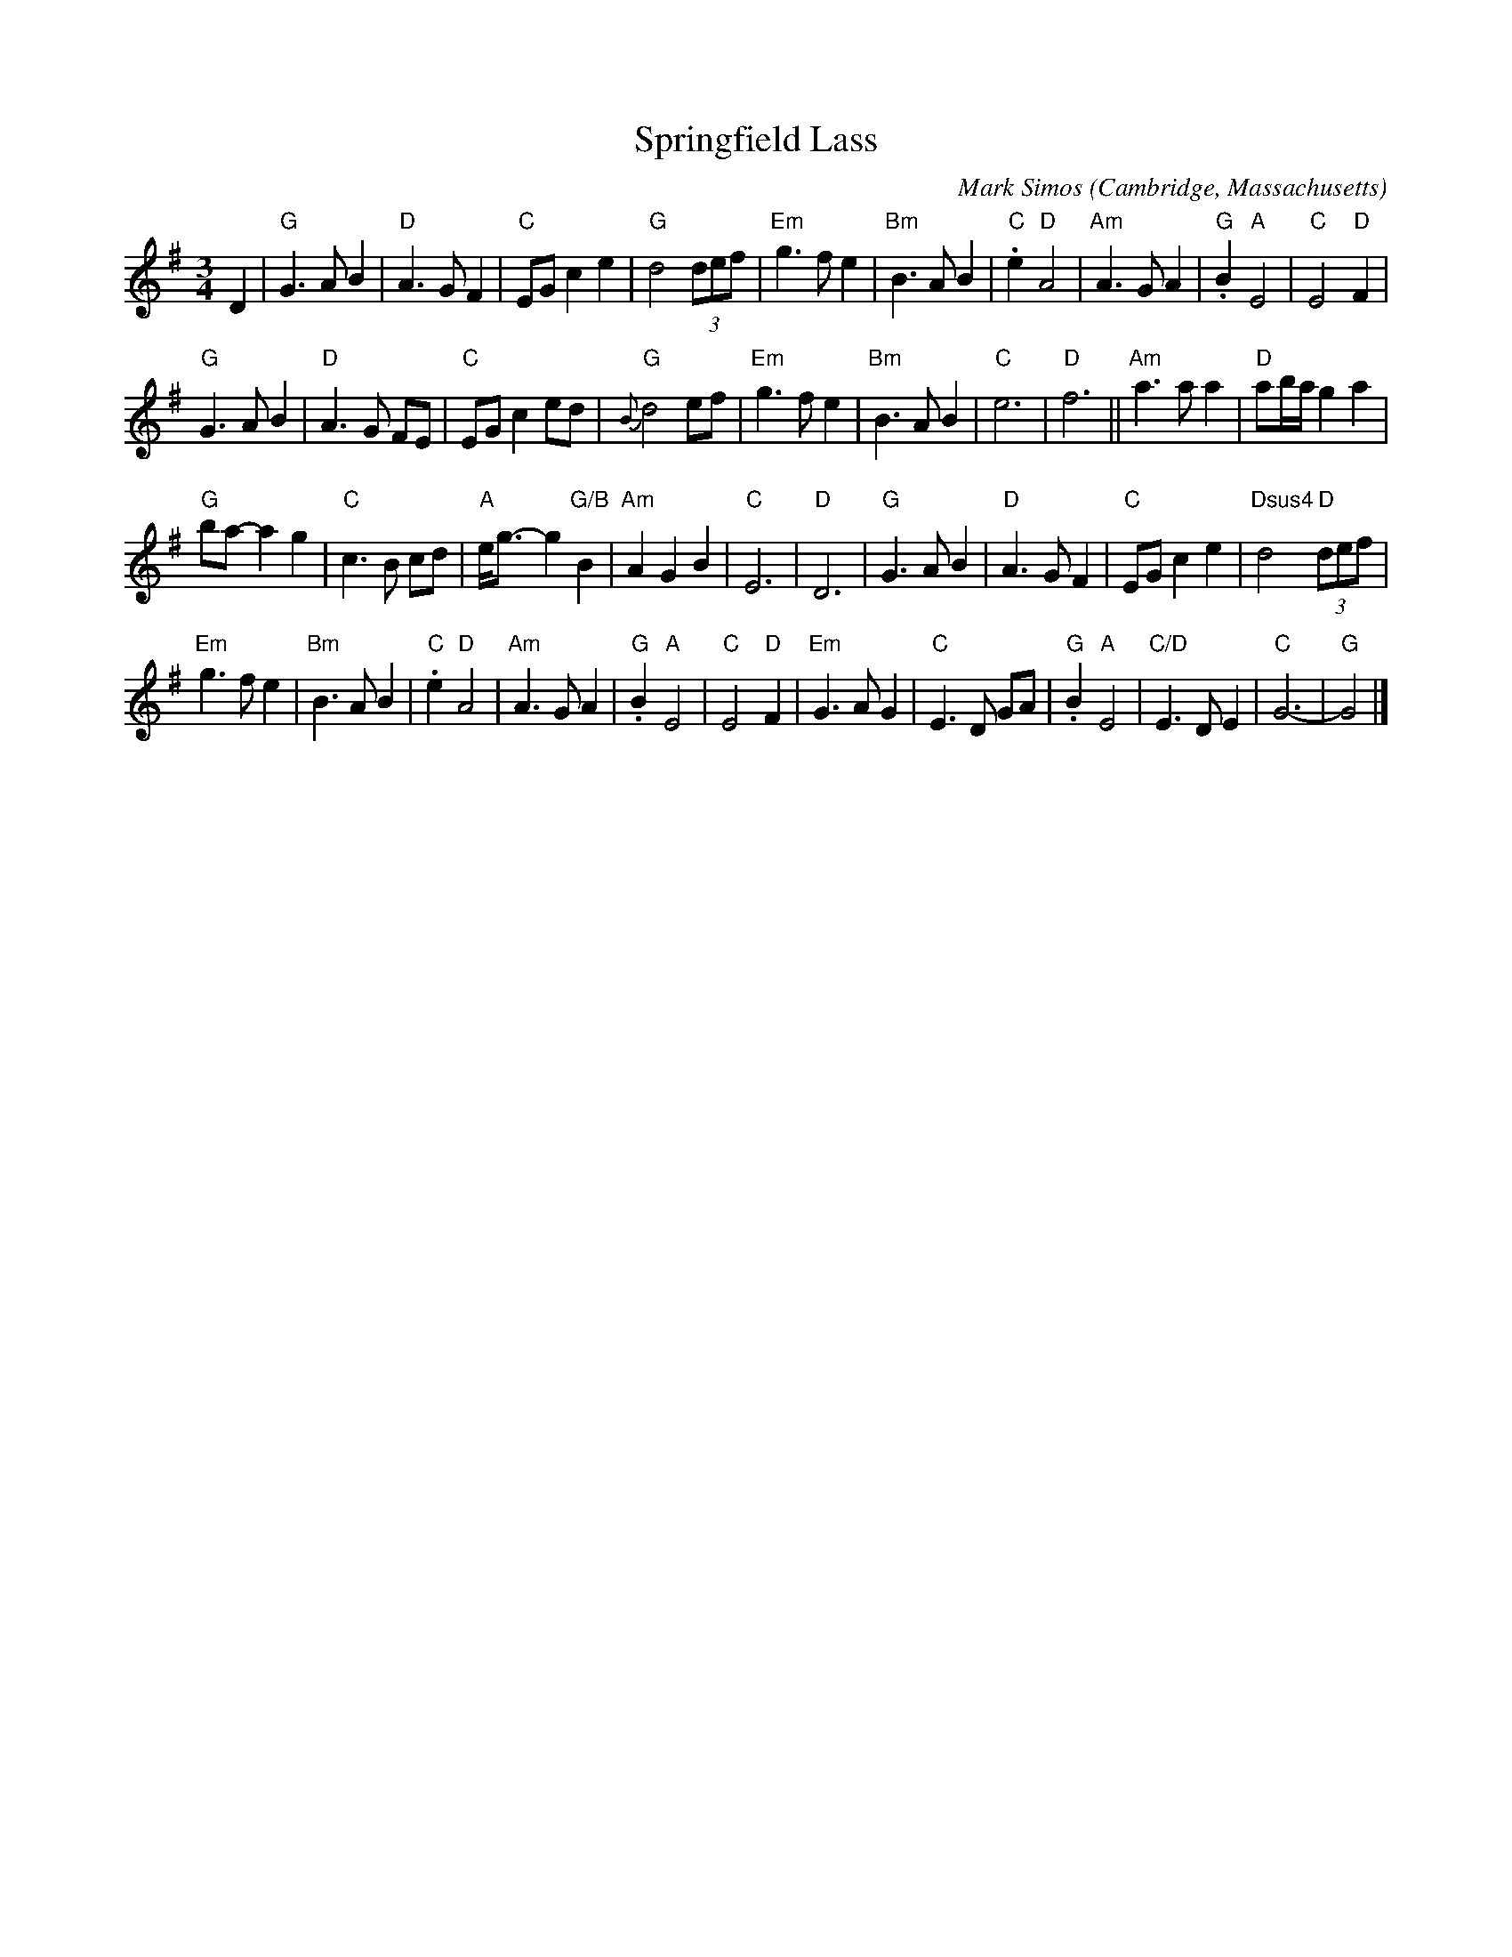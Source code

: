X: 1
T: Springfield Lass
C: Mark Simos
O: Cambridge, Massachusetts
%R: waltz
Z: Collected and edited 2014 by John Chambers <jc:trillian.mit.edu>
B: GEMS The Best of the Country Dance and Song Society Diamond Jubilee Music, Dance and Song Contest 1993 p.77
M: 3/4
L: 1/8
K: G
% - - - - - - - - - - - - - - - - - - - - - - - - -
D2 |\
"G"G3 A B2 | "D"A3 G F2 |\
"C"EG c2 e2 | "G"d4 (3def |\
"Em"g3 f e2 | "Bm"B3 A B2 |\
"C".e2 "D"A4 | "Am"A3 G A2 |\
"G".B2 "A"E4 | "C"E4 "D"F2 |
"G"G3 A B2 | "D"A3 G FE |\
"C"EG c2 ed | "G"{B}d4 ef |\
"Em"g3 f e2 | "Bm"B3 A B2 |\
"C"e6 | "D"f6 ||\
"Am"a3 a a2 | "D"ab/a/ g2 a2 |
"G"ba- a2 g2 | "C"c3 B cd |\
"A"e<g- g2 "G/B"B2 | "Am"A2 G2 B2 |\
"C"E6 | "D"D6 |\
"G"G3 A B2 | "D"A3 G F2 |\
"C"EG c2 e2 | "Dsus4"d4 "D"(3def |
"Em"g3 f e2 | "Bm"B3 A B2 |\
"C".e2 "D"A4 | "Am"A3 G A2 |\
"G".B2 "A"E4 | "C"E4 "D"F2 |\
"Em"G3 A G2 | "C"E3 D GA |\
"G".B2 "A"E4 | "C/D"E3 D E2 |\
"C"G6- | "G"G4 |]
% - - - - - - - - - - - - - - - - - - - - - - - - -
